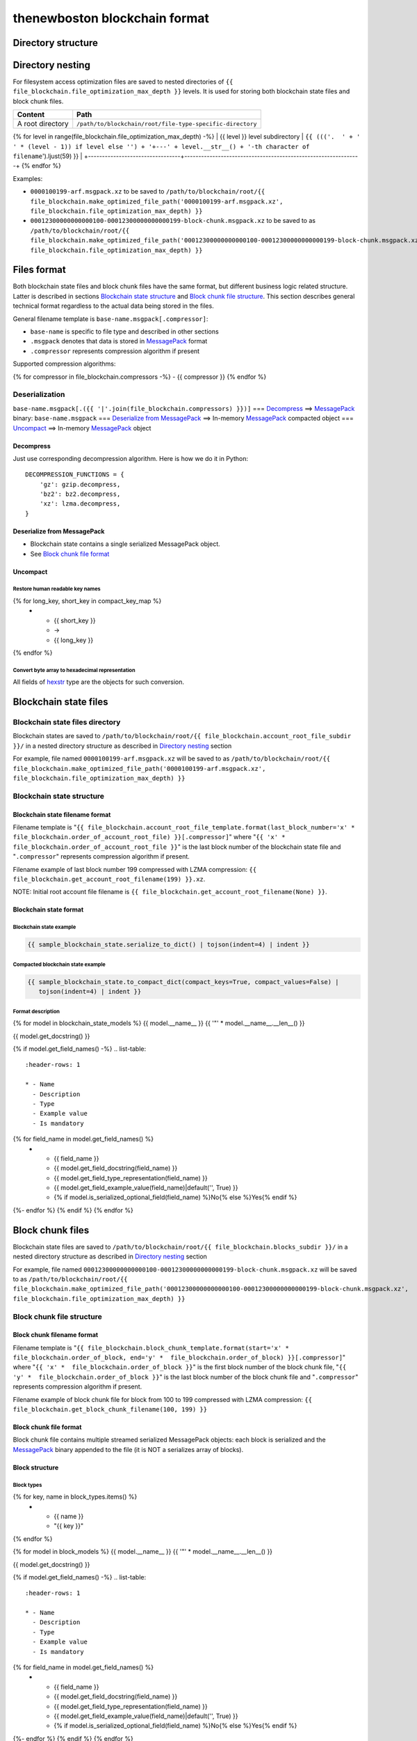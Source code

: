 thenewboston blockchain format
******************************

Directory structure
===================

+-------------------------------------+------------------------------------+
| Content                             | Path                               |
+=====================================+====================================+
| Blockchain root directory           | ``/path/to/blockchain/root/``      |
+-------------------------------------+------------------------------------+
| `Blockchain state files`_ directory | ``+---{{ (file_blockchain.account_root_file_subdir + '/``').ljust(28) }} |
+-------------------------------------+------------------------------------+
| `Block chunk files`_ directory      | ``+---{{ (file_blockchain.blocks_subdir + '/``').ljust(28) }} |
+-------------------------------------+------------------------------------+

Directory nesting
=================

For filesystem access optimization files are saved to nested directories of
``{{ file_blockchain.file_optimization_max_depth }}`` levels. It is used for storing both
blockchain state files and block chunk files.

+---------------------------------+---------------------------------------------------------------+
| Content                         | Path                                                          |
+=================================+===============================================================+
| A root directory                | ``/path/to/blockchain/root/file-type-specific-directory``     |
+---------------------------------+---------------------------------------------------------------+
{% for level in range(file_blockchain.file_optimization_max_depth) -%}
| {{ level }} level subdirectory            | ``{{ ((('.  ' + '   ' * (level - 1)) if level else '') + '+---' + level.__str__() + '-th character of filename``').ljust(59) }} |
+---------------------------------+---------------------------------------------------------------+
{% endfor %}

Examples:

- ``0000100199-arf.msgpack.xz`` to be saved to ``/path/to/blockchain/root/{{ file_blockchain.make_optimized_file_path('0000100199-arf.msgpack.xz', file_blockchain.file_optimization_max_depth) }}``
- ``00012300000000000100-00012300000000000199-block-chunk.msgpack.xz`` to be saved to as
  ``/path/to/blockchain/root/{{ file_blockchain.make_optimized_file_path('00012300000000000100-00012300000000000199-block-chunk.msgpack.xz', file_blockchain.file_optimization_max_depth) }}``

Files format
============

Both blockchain state files and block chunk files have the same format, but different business logic
related structure. Latter is described in sections `Blockchain state structure`_ and
`Block chunk file structure`_. This section describes general technical format regardless to
the actual data being stored in the files.

General filename template is ``base-name.msgpack[.compressor]``:

- ``base-name`` is specific to file type and described in other sections
- ``.msgpack`` denotes that data is stored in MessagePack_ format
- ``.compressor`` represents compression algorithm if present

Supported compression algorithms:

{% for compressor in file_blockchain.compressors -%}
- {{ compressor }}
{% endfor %}

Deserialization
---------------

``base-name.msgpack[.({{ '|'.join(file_blockchain.compressors) }})]`` === `Decompress`_ ==>
MessagePack_ binary: ``base-name.msgpack`` === `Deserialize from MessagePack`_ ==>
In-memory MessagePack_ compacted object === `Uncompact`_ ==> In-memory MessagePack_ object

Decompress
^^^^^^^^^^

Just use corresponding decompression algorithm. Here is how we do it in Python::

    DECOMPRESSION_FUNCTIONS = {
        'gz': gzip.decompress,
        'bz2': bz2.decompress,
        'xz': lzma.decompress,
    }

Deserialize from MessagePack
^^^^^^^^^^^^^^^^^^^^^^^^^^^^

- Blockchain state contains a single serialized MessagePack object.
- See `Block chunk file format`_

Uncompact
^^^^^^^^^

Restore human readable key names
""""""""""""""""""""""""""""""""
.. list-table::
   :header-rows: 1

   * - Compact (short) key name
     - Rename
     - Humanized (long) key name

{% for long_key, short_key in compact_key_map %}
   * - {{ short_key }}
     - ->
     - {{ long_key }}
{% endfor %}

Convert byte array to hexadecimal representation
""""""""""""""""""""""""""""""""""""""""""""""""

All fields of `hexstr`_ type are the objects for such conversion.

Blockchain state files
======================

Blockchain state files directory
--------------------------------

Blockchain states are saved to ``/path/to/blockchain/root/{{ file_blockchain.account_root_file_subdir }}/``
in a nested directory structure as described in `Directory nesting`_ section

For example, file named ``0000100199-arf.msgpack.xz`` will be saved to as
``/path/to/blockchain/root/{{ file_blockchain.make_optimized_file_path('0000100199-arf.msgpack.xz', file_blockchain.file_optimization_max_depth) }}``

Blockchain state structure
--------------------------

Blockchain state filename format
^^^^^^^^^^^^^^^^^^^^^^^^^^^^^^^^

Filename template is "``{{ file_blockchain.account_root_file_template.format(last_block_number='x' *  file_blockchain.order_of_account_root_file) }}[.compressor]``"
where "``{{ 'x' *  file_blockchain.order_of_account_root_file }}``" is the last block number of the blockchain state file and "``.compressor``" represents compression algorithm
if present.

Filename example of last block number 199 compressed with LZMA compression: ``{{ file_blockchain.get_account_root_filename(199) }}.xz``.

NOTE: Initial root account file filename is ``{{ file_blockchain.get_account_root_filename(None) }}``.

Blockchain state format
^^^^^^^^^^^^^^^^^^^^^^^

Blockchain state example
""""""""""""""""""""""""

.. code-block:: JSON

    {{ sample_blockchain_state.serialize_to_dict() | tojson(indent=4) | indent }}

Compacted blockchain state example
""""""""""""""""""""""""""""""""""

.. code-block:: JSON

    {{ sample_blockchain_state.to_compact_dict(compact_keys=True, compact_values=False) |
       tojson(indent=4) | indent }}

Format description
""""""""""""""""""

{% for model in blockchain_state_models %}
{{ model.__name__ }}
{{ '"' * model.__name__.__len__() }}

{{ model.get_docstring() }}

{% if model.get_field_names() -%}
.. list-table::
   :header-rows: 1

   * - Name
     - Description
     - Type
     - Example value
     - Is mandatory
{% for field_name in model.get_field_names() %}
   * - {{ field_name }}
     - {{ model.get_field_docstring(field_name) }}
     - {{ model.get_field_type_representation(field_name) }}
     - {{ model.get_field_example_value(field_name)|default('', True) }}
     - {% if model.is_serialized_optional_field(field_name) %}No{% else %}Yes{% endif %}
{%- endfor %}
{% endif %}
{% endfor %}

Block chunk files
=================

Blockchain state files are saved to ``/path/to/blockchain/root/{{ file_blockchain.blocks_subdir }}/``
in a nested directory structure as described in `Directory nesting`_ section

For example, file named ``00012300000000000100-00012300000000000199-block-chunk.msgpack.xz`` will be saved to as
``/path/to/blockchain/root/{{ file_blockchain.make_optimized_file_path('00012300000000000100-00012300000000000199-block-chunk.msgpack.xz', file_blockchain.file_optimization_max_depth) }}``

Block chunk file structure
--------------------------

Block chunk filename format
^^^^^^^^^^^^^^^^^^^^^^^^^^^

Filename template is "``{{ file_blockchain.block_chunk_template.format(start='x' *  file_blockchain.order_of_block, end='y' *  file_blockchain.order_of_block) }}[.compressor]``"
where "``{{ 'x' *  file_blockchain.order_of_block }}``" is the first block number of the block chunk file,
"``{{ 'y' *  file_blockchain.order_of_block }}``" is the last block number of the block chunk file
and "``.compressor``" represents compression algorithm if present.

Filename example of block chunk file for block from 100 to 199 compressed with LZMA compression: ``{{ file_blockchain.get_block_chunk_filename(100, 199) }}``


Block chunk file format
^^^^^^^^^^^^^^^^^^^^^^^

Block chunk file contains multiple streamed serialized MessagePack objects: each block is
serialized and the MessagePack_ binary appended to the file (it is NOT a serializes array
of blocks).

Block structure
^^^^^^^^^^^^^^^

Block types
"""""""""""

.. list-table::
   :header-rows: 1

   * - Type
     - Value
{% for key, name in block_types.items() %}
   * - {{ name }}
     - "{{ key }}"
{% endfor %}

{% for model in block_models %}
{{ model.__name__ }}
{{ '"' * model.__name__.__len__() }}

{{ model.get_docstring() }}

{% if model.get_field_names() -%}
.. list-table::
   :header-rows: 1

   * - Name
     - Description
     - Type
     - Example value
     - Is mandatory
{% for field_name in model.get_field_names() %}
   * - {{ field_name }}
     - {{ model.get_field_docstring(field_name) }}
     - {{ model.get_field_type_representation(field_name) }}
     - {{ model.get_field_example_value(field_name)|default('', True) }}
     - {% if model.is_serialized_optional_field(field_name) %}No{% else %}Yes{% endif %}
{%- endfor %}
{% endif %}
{% endfor %}

SignedChangeRequestMessage
""""""""""""""""""""""""""

SignedChangeRequestMessage is a base type for the following subtypes:

{% for model in signed_change_request_message_subtypes %}
- `{{ model.__name__ }}`_
{% endfor %}

{% for model in signed_change_request_message_models %}
{{ model.__name__ }}
{{ "'" * model.__name__.__len__() }}

{{ model.get_docstring() }}

{% if model in sample_block_map %}
**Block example**

.. code-block:: JSON

    {{ sample_block_map[model].serialize_to_dict() | tojson(indent=4) | indent }}

**Compacted block example**

Byte arrays are shown as hexadecimals for representation purposes:

.. code-block:: JSON

    {{ sample_block_map[model].to_compact_dict(compact_keys=True, compact_values=False) |
       tojson(indent=4) | indent }}

{% endif %}

**Format description**

{% if model.get_field_names() -%}
.. list-table::
   :header-rows: 1

   * - Name
     - Description
     - Type
     - Example value
     - Is mandatory
{% for field_name in model.get_field_names() %}
   * - {{ field_name }}
     - {{ model.get_field_docstring(field_name) }}
     - {{ model.get_field_type_representation(field_name) }}
     - {{ model.get_field_example_value(field_name)|default('', True) }}
     - {% if model.is_serialized_optional_field(field_name) %}No{% else %}Yes{% endif %}
{%- endfor %}
{% endif %}
{% endfor %}

Common types and models structure
=================================

hexstr
------
A string of hexadecimal characters

datetime
--------
A string of `ISO formatted <https://en.wikipedia.org/wiki/ISO_8601>`_ UTC datetime without timezone part.

{% for model in common_models %}
{{ model.__name__ }}
{{ "-" * model.__name__.__len__() }}

{{ model.get_docstring() }}

{% if model.get_field_names() -%}
.. list-table::
   :header-rows: 1

   * - Name
     - Description
     - Type
     - Example value
     - Is mandatory
{% for field_name in model.get_field_names() %}
   * - {{ field_name }}
     - {{ model.get_field_docstring(field_name) }}
     - {{ model.get_field_type_representation(field_name) }}
     - {{ model.get_field_example_value(field_name)|default('', True) }}
     - {% if model.is_serialized_optional_field(field_name) %}No{% else %}Yes{% endif %}
{%- endfor %}
{% endif %}
{% endfor %}

.. Links targets
.. _MessagePack: https://msgpack.org/
